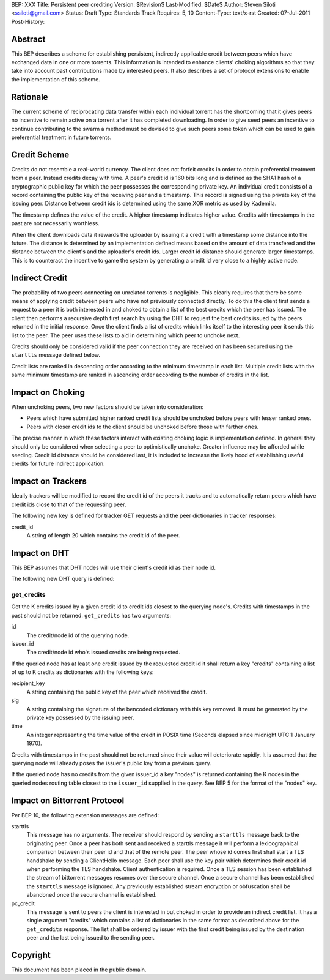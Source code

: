 BEP: XXX
Title: Persistent peer crediting
Version: $Revision$
Last-Modified: $Date$
Author:  Steven Siloti <ssiloti@gmail.com>
Status:  Draft
Type:    Standards Track
Requires: 5, 10
Content-Type: text/x-rst
Created: 07-Jul-2011
Post-History:

Abstract
========

This BEP describes a scheme for establishing persistent, indirectly applicable credit between peers which have exchanged data in one or more torrents. This information is intended to enhance clients' choking algorithms so that they take into account past contributions made by interested peers. It also describes a set of protocol extensions to enable the implementation of this scheme.

Rationale
=========

The current scheme of reciprocating data transfer within each individual torrent has the shortcoming that it gives peers no incentive to remain active on a torrent after it has completed downloading. In order to give seed peers an incentive to continue contributing to the swarm a method must be devised to give such peers some token which can be used to gain preferential treatment in future torrents.

Credit Scheme
=============

Credits do not resemble a real-world currency. The client does not forfeit credits in order to obtain preferential treatment from a peer. Instead credits decay with time. A peer's credit id is 160 bits long and is defined as the SHA1 hash of a cryptographic public key for which the peer possesses the corresponding private key. An individual credit consists of a record containing the public key of the receiving peer and a timestamp. This record is signed using the private key of the issuing peer. Distance between credit ids is determined using the same XOR metric as used by Kademila.

The timestamp defines the value of the credit. A higher timestamp indicates higher value. Credits with timestamps in the past are not necessarily worthless.

When the client downloads data it rewards the uploader by issuing it a credit with a timestamp some distance into the future. The distance is determined by an implementation defined means based on the amount of data transfered and the distance between the client's and the uploader's credit ids. Larger credit id distance should generate larger timestamps. This is to counteract the incentive to game the system by generating a credit id very close to a highly active node.

Indirect Credit
===============

The probability of two peers connecting on unrelated torrents is negligible. This clearly requires that there be some means of applying credit between peers who have not previously connected directly. To do this the client first sends a request to a peer it is both interested in and choked to obtain a list of the best credits which the peer has issued. The client then performs a recursive depth first search by using the DHT to request the best credits issued by the peers returned in the initial response. Once the client finds a list of credits which links itself to the interesting peer it sends this list to the peer. The peer uses these lists to aid in determining which peer to unchoke next.

Credits should only be considered valid if the peer connection they are received on has been secured using the ``starttls`` message defined below.

Credit lists are ranked in descending order according to the minimum timestamp in each list. Multiple credit lists with the same minimum timestamp are ranked in ascending order according to the number of credits in the list.

Impact on Choking
=================

When unchoking peers, two new factors should be taken into consideration:

- Peers which have submitted higher ranked credit lists should be unchoked before peers with lesser ranked ones.
- Peers with closer credit ids to the client should be unchoked before those with farther ones.

The precise manner in which these factors interact with existing choking logic is implementation defined. In general they should only be considered when selecting a peer to optimistically unchoke. Greater influence may be afforded while seeding. Credit id distance should be considered last, it is included to increase the likely hood of establishing useful credits for future indirect application.

Impact on Trackers
==================

Ideally trackers will be modified to record the credit id of the peers it tracks and to automatically return peers which have credit ids close to that of the requesting peer.

The following new key is defined for tracker GET requests and the peer dictionaries in tracker responses:

credit_id
	A string of length 20 which contains the credit id of the peer.

Impact on DHT
=============

This BEP assumes that DHT nodes will use their client's credit id as their node id.

The following new DHT query is defined:

get_credits
-----------
Get the K credits issued by a given credit id to credit ids closest to the querying node's. Credits with timestamps in the past should not be returned. ``get_credits`` has two arguments:

id
	The credit/node id of the querying node.
	
issuer_id
	The credit/node id who's issued credits are being requested.
	
If the queried node has at least one credit issued by the requested credit id it shall return a key "credits" containing a list of up to K credits as dictionaries with the following keys:

recipient_key
	A string containing the public key of the peer which received the credit.
	
sig
	A string containing the signature of the bencoded dictionary with this key removed. It must be generated by the private key possessed by the issuing peer.
	
time
	An integer representing the time value of the credit in POSIX time (Seconds elapsed since midnight UTC 1 January 1970).
	
Credits with timestamps in the past should not be returned since their value will deteriorate rapidly. It is assumed that the querying node will already poses the issuer's public key from a previous query.
	
If the queried node has no credits from the given issuer_id a key "nodes" is returned containing the K nodes in the queried nodes routing table closest to the ``issuer_id`` supplied in the query. See BEP 5 for the format of the "nodes" key.

Impact on Bittorrent Protocol
=============================

Per BEP 10, the following extension messages are defined:

starttls
	This message has no arguments. The receiver should respond by sending a ``starttls`` message back to the originating peer. Once a peer has both sent and received a starttls message it will perform a lexicographical comparison between their peer id and that of the remote peer. The peer whose id comes first shall start a TLS handshake by sending a ClientHello message. Each peer shall use the key pair which determines their credit id when performing the TLS handshake. Client authentication is required. Once a TLS session has been established the stream of bittorrent messages resumes over the secure channel. Once a secure channel has been established the ``starttls`` message is ignored. Any previously established stream encryption or obfuscation shall be abandoned once the secure channel is established.
	
pc_credit
	This message is sent to peers the client is interested in but choked in order to provide an indirect credit list. It has a single argument "credits" which contains a list of dictionaries in the same format as described above for the ``get_credits`` response. The list shall be ordered by issuer with the first credit being issued by the destination peer and the last being issued to the sending peer.

Copyright
=========

This document has been placed in the public domain.



..
   Local Variables:
   mode: indented-text
   indent-tabs-mode: nil
   sentence-end-double-space: t
   fill-column: 70
   coding: utf-8
   End:


